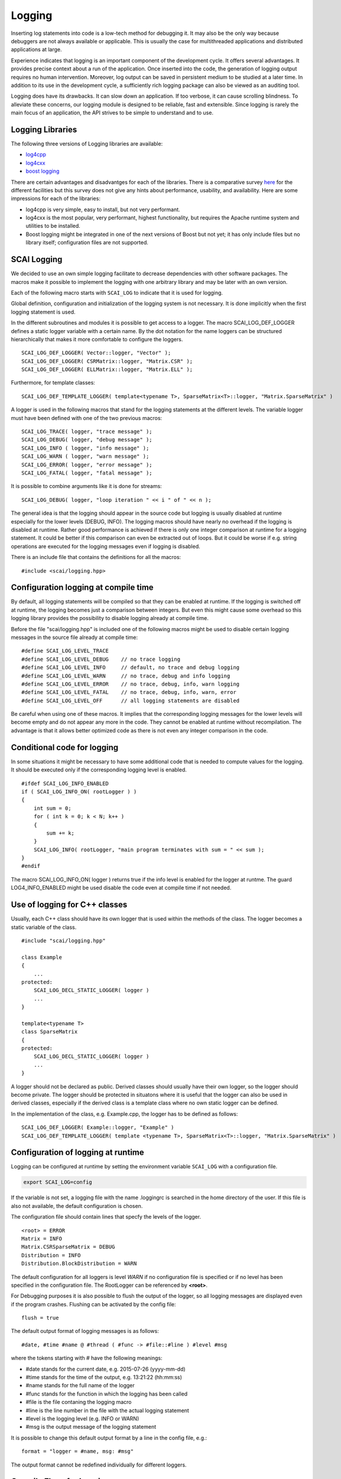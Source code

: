 Logging
=======

Inserting log statements into code is a low-tech method for debugging it. It may also be the only way because
debuggers are not always available or applicable. This is usually the case for multithreaded applications and
distributed applications at large.

Experience indicates that logging is an important component of the development cycle. It offers several
advantages. It provides precise context about a run of the application. Once inserted into the code, the
generation of logging output requires no human intervention. Moreover, log output can be saved in persistent
medium to be studied at a later time. In addition to its use in the development cycle, a sufficiently rich
logging package can also be viewed as an auditing tool.

Logging does have its drawbacks. It can slow down an application. If too verbose, it can cause scrolling
blindness. To alleviate these concerns, our logging module is designed to be reliable, fast and extensible.
Since logging is rarely the main focus of an application, the API strives to be simple to understand and to
use.

Logging Libraries
-----------------

The following three versions of Logging libraries are available:

- `log4cpp`_
- `log4cxx`_
- `boost logging <http://boost-log.sourceforge.net/libs/log/doc/html/index.html>`_

.. _log4cpp: http://log4cpp.sourceforge.net/
.. _log4cxx: http://logging.apache.org/log4cxx/

There are certain advantages and disadvantges for each of the libraries.
There is a comparative survey `here`__ for the different facilities but this survey does not give any hints
about performance, usability, and availability. Here are some impressions for each of the libraries:

__ http://log4cpp.hora-obscura.de/index.php/LoggingLibraryForCpp

- log4cpp is very simple, easy to install, but not very performant.

- log4cxx is the most popular, very performant, highest functionality, but requires the Apache runtime system
  and utilities to be installed.
  
- Boost logging might be integrated in one of the next versions of Boost but not yet; it has only include
  files but no library itself; configuration files are not supported.

SCAI Logging
------------

We decided to use an own simple logging facilitate to decrease dependencies with other software packages.
The macros make it possible to implement the logging with one arbitrary library and may be later
with an own version.

Each of the following macro starts with ``SCAI_LOG`` to indicate that it is used for logging.

Global definition, configuration and initialization of the logging system is not necessary.
It is done implicitly when the first logging statement is used.

In the different subroutines and modules it is possible to get access to a logger. The macro SCAI_LOG_DEF_LOGGER
defines a static logger variable with a certain name. By the dot notation for the name loggers can be structured
hierarchically that makes it more comfortable to configure the loggers.

::

    SCAI_LOG_DEF_LOGGER( Vector::logger, "Vector" ); 
    SCAI_LOG_DEF_LOGGER( CSRMatrix::logger, "Matrix.CSR" );
    SCAI_LOG_DEF_LOGGER( ELLMatrix::logger, "Matrix.ELL" );

Furthermore, for template classes:

::

    SCAI_LOG_DEF_TEMPLATE_LOGGER( template<typename T>, SparseMatrix<T>::logger, "Matrix.SparseMatrix" )

A logger is used in the following macros that stand for the logging statements at the different levels. The
variable logger must have been defined with one of the two previous macros:

::

    SCAI_LOG_TRACE( logger, "trace message" );
    SCAI_LOG_DEBUG( logger, "debug message" );
    SCAI_LOG_INFO ( logger, "info message" );
    SCAI_LOG_WARN ( logger, "warn message" );
    SCAI_LOG_ERROR( logger, "error message" );
    SCAI_LOG_FATAL( logger, "fatal message" );

It is possible to combine arguments like it is done for streams:

::

    SCAI_LOG_DEBUG( logger, "loop iteration " << i " of " << n );

The general idea is that the logging should appear in the source code but logging is usually disabled at
runtime especially for the lower levels (DEBUG, INFO).
The logging macros should have nearly no overhead if the logging is disabled at runtime. 
Rather good performance is achieved if there is only one integer comparison at runtime for a logging statement. 
It could be better if this comparison can even be extracted out of loops. But it could be worse if e.g. string
operations are executed for the logging messages even if logging is disabled.

There is an include file that contains the definitions for all the macros:

::

    #include <scai/logging.hpp>

Configuration logging at compile time
-------------------------------------

By default, all logging statements will be compiled so that they can be enabled at runtime. If the logging
is switched off at runtime, the logging becomes just a comparison between integers. But even this might
cause some overhead so this logging library provides the possibility to disable logging already at compile time.

Before the file "scai/logging.hpp" is included one of the following macros might be used to disable certain logging
messages in the source file already at compile time:

::

    #define SCAI_LOG_LEVEL_TRACE
    #define SCAI_LOG_LEVEL_DEBUG    // no trace logging
    #define SCAI_LOG_LEVEL_INFO     // default, no trace and debug logging
    #define SCAI_LOG_LEVEL_WARN     // no trace, debug and info logging
    #define SCAI_LOG_LEVEL_ERROR    // no trace, debug, info, warn logging
    #define SCAI_LOG_LEVEL_FATAL    // no trace, debug, info, warn, error
    #define SCAI_LOG_LEVEL_OFF      // all logging statements are disabled

Be careful when using one of these macros. It implies that the corresponding logging messages for the lower
levels will become empty and do not appear any more in the code. They cannot be enabled at runtime without
recompilation. The advantage is that it allows better optimized code as there is not even any integer
comparison in the code.

Conditional code for logging
----------------------------

In some situations it might be necessary to have some additional code that is needed to compute values for
the logging. It should be executed only if the corresponding logging level is enabled.

::

   #ifdef SCAI_LOG_INFO_ENABLED
   if ( SCAI_LOG_INFO_ON( rootLogger ) )
   {
       int sum = 0;
       for ( int k = 0; k < N; k++ )
       {
           sum += k;
       }
       SCAI_LOG_INFO( rootLogger, "main program terminates with sum = " << sum );
   }
   #endif

The macro SCAI_LOG_INFO_ON( logger ) returns true if the info level is enabled for the logger at runtme. The
guard LOG4_INFO_ENABLED might be used disable the code even at compile time if not needed.

Use of logging for C++ classes
------------------------------

Usually, each C++ class should have its own logger that is used within the methods of the class. 
The logger becomes a static variable of the class.

::

   #include "scai/logging.hpp"
   
   class Example
   {
       ...
   protected: 
       SCAI_LOG_DECL_STATIC_LOGGER( logger )
       ...
   }

   template<typename T>
   class SparseMatrix
   {
   protected: 
       SCAI_LOG_DECL_STATIC_LOGGER( logger )
       ...
   }

A logger should not be declared as public. Derived classes should usually have their own logger, 
so the logger should become private. The logger should be protected in situatons  where it is 
useful that the logger can also be used in derived classes, especially if the derived class is 
a template class where no own static logger can be defined. 

In the implementation of the class, e.g. Example.cpp, the logger has to be defined as follows:

::

    SCAI_LOG_DEF_LOGGER( Example::logger, "Example" )
    SCAI_LOG_DEF_TEMPLATE_LOGGER( template <typename T>, SparseMatrix<T>::logger, "Matrix.SparseMatrix" )
 
Configuration of logging at runtime
-----------------------------------

Logging can be configured at runtime by setting the environment variable ``SCAI_LOG`` with a configuration file.

.. code-block:: bash

    export SCAI_LOG=config

If the variable is not set, a logging file with the name .loggingrc is searched in the home directory of the user.
If this file is also not available, the default configuration is chosen.

The configuration file should contain lines that specfy the levels of the logger.

::

    <root> = ERROR
    Matrix = INFO
    Matrix.CSRSparseMatrix = DEBUG
    Distribution = INFO
    Distribution.BlockDistribution = WARN

The default configuration for all loggers is level *WARN* if no configuration file is specified or if no
level has been specified in the configuration file. The RootLogger can be referenced by **<root>**.

For Debugging purposes it is also possible to flush the output of the logger, so all logging messages are
displayed even if the program crashes. Flushing can be activated by the config file:

::

    flush = true

The default output format of logging messages is as follows:

::

    #date, #time #name @ #thread ( #func -> #file::#line ) #level #msg

where the tokens starting with # have the following meanings:

- #date stands for the current date, e.g. 2015-07-26 (yyyy-mm-dd)
- #time stands for the time of the output, e.g. 13:21:22 (hh:mm:ss)
- #name stands for the full name of the logger
- #func stands for the function in which the logging has been called
- #file is the file contaning the logging macro
- #line is the line number in the file with the actual logging statement
- #level is the logging level (e.g. INFO or WARN)
- #msg is the output message of the logging statement

It is possible to change this default output format by a line in the config file, e.g.:

::

    format = "logger = #name, msg: #msg"

The output format cannot be redefined individually for different loggers.

Compile Flags for Logging
-------------------------

For CMake, the following variable should be set::

  SCAI_LOG_LEVEL = DEBUG ( or TRACE or INFO or OFF )

- DEBUG should be chosen for DEBUG mode
- INFO should be chosen in RELEASE mode
- TRACE should be set in case of serious problems
- OFF might be used for benchmarking.

As logging does not cause much overhead when it is switched off at runtime, the DEBUG level is 
usually the first choice. The TRACE level might cause some overhead as it might be used in 
innermost loops.

Please keep in mind that setting a certain level at compile time will remove all logging statements with a
lower level and they can not be used at runtime any more.
 
::

    #  Debug   : use -DSCAI_LOG_LEVEL_DEBUG
    #Release : use -DSCAI_LOG_LEVEL_INFO
    #
    #  For serious problems: -DSCAI_LOG_LEVEL_TRACE
    #  For benchmarks:       -DSCAI_LOG_LEVEL_OFF (or -DSCAI_LOG_LEVEL_FATAL, -DSCAI_LOG_LEVEL_ERROR)

    ADD_DEFINITIONS( -DSCAI_LOG_LEVEL_TRACE )

Some Discussion and Further Ideas
---------------------------------

- We need some more appropriate logging levels for user output in solvers
- One idea was to set logging levels for individual objects instead of classes. This idea seemed to be nice
  but has two major problems. The first one is an efficiency reason as each construction of an object requires
  a not very cheap access to the logger in the logger hierarchy. The second one is that the  configuration of
  loggers for individual objects is not practical as objects have no individual names.
